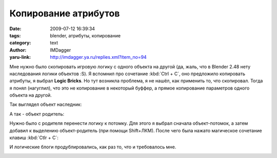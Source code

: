 Копирование атрибутов
=====================
:date: 2009-07-12 16:39:34
:tags: blender, атрибуты, копирование
:category: text
:author: IMDagger
:yaru-link: http://imdagger.ya.ru/replies.xml?item_no=94

Мне нужно было скопировать игровую логику с одного объекта на другой
(да, жаль, что в Blender 2.48 нету наследования логики объектов :S). Я
вспомнил про сочетание :kbd:`Ctrl + C`, оно предложило копировать атрибуты,
я выбрал **Logic Bricks**. Но тут возникла проблема, я не нашёл, как
применить то, что скопировал. Тогда я понял (нагуглил), что это не
копирование в некоторый буффер, а прямое копирование параметров одного
объекта на другой.

Так выглядел объект наследник:

.. class:: text-center

|image0|

А так - объект родитель:

.. class:: text-center

|image1|

Нужно было с родителя перенести логику к потомку. Для этого я выбрал
сначала объект-потомок, а затем добавил к выделению объект-родитель (при
помощи Shift+ЛКМ). После чего была нажато магическое сочетание клавиш
:kbd:`Ctlr + C`:

.. class:: text-center

 |image2| |image3|

И логические блоги продублировались, как раз то, что и требовалось мне.

.. class:: text-center

|image4|

.. |image0| image:: http://img-fotki.yandex.ru/get/3509/imdagger.2/0_e3b8_cf493eb5_L
   :target: http://fotki.yandex.ru/users/imdagger/view/58296/
.. |image1| image:: http://img-fotki.yandex.ru/get/3512/imdagger.2/0_e3b9_86d36654_L
   :target: http://fotki.yandex.ru/users/imdagger/view/58297/
.. |image2| image:: http://img-fotki.yandex.ru/get/3513/imdagger.2/0_e3bb_b35fcecc_L
   :target: http://fotki.yandex.ru/users/imdagger/view/58299/
.. |image3| image:: http://img-fotki.yandex.ru/get/3610/imdagger.2/0_e3bd_7c3a66d1_L
   :target: http://fotki.yandex.ru/users/imdagger/view/58301/
.. |image4| image:: http://img-fotki.yandex.ru/get/3508/imdagger.2/0_e3be_96655cdc_L
   :target: http://fotki.yandex.ru/users/imdagger/view/58302/
